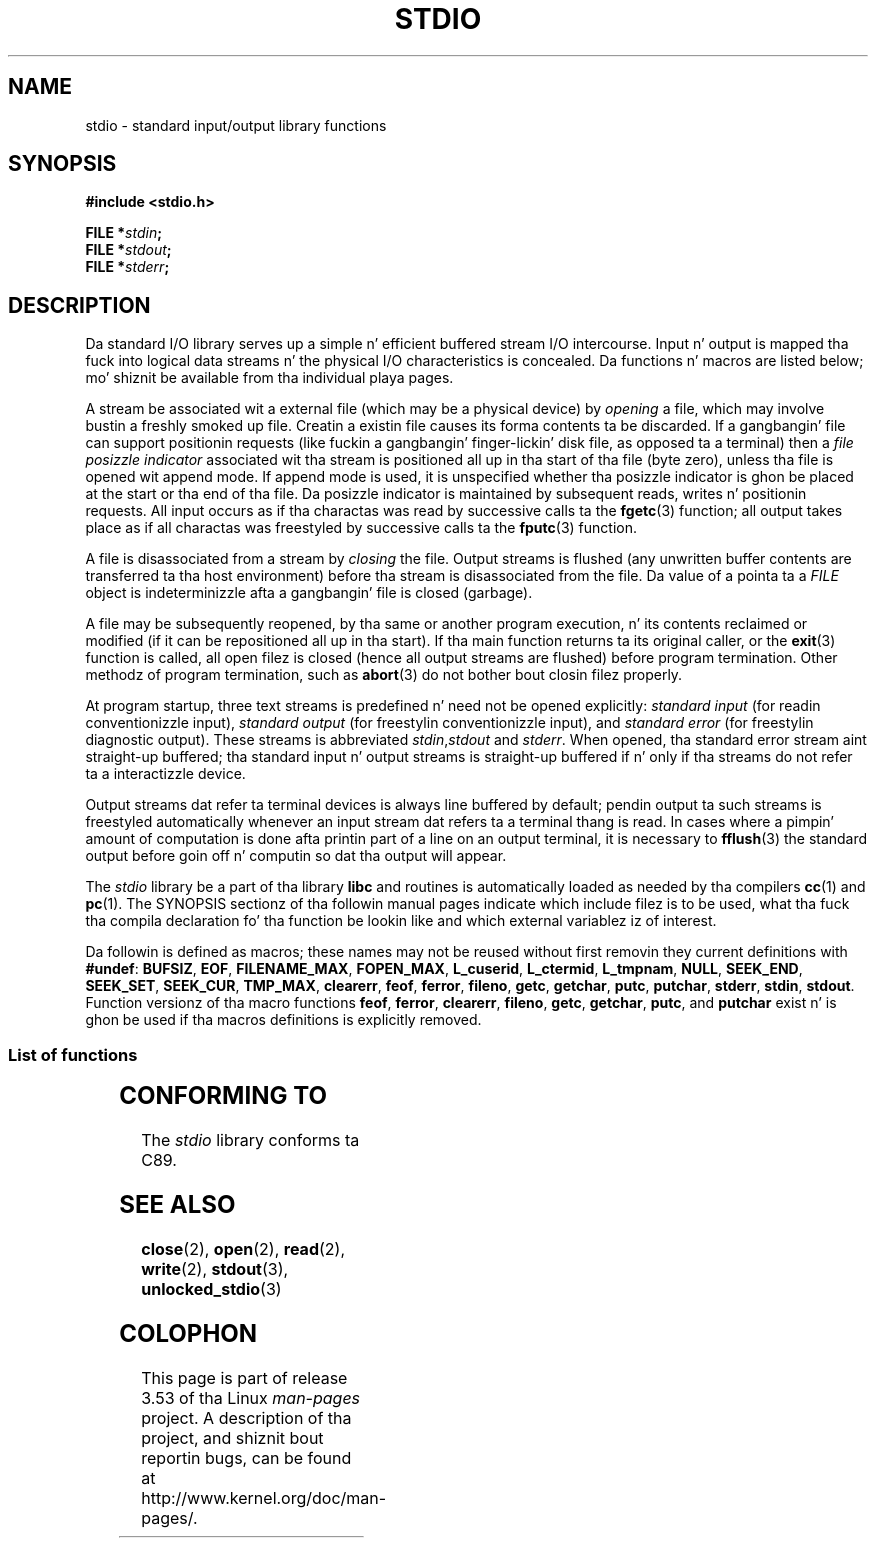 .\" Copyright (c) 1990, 1991 Regentz of tha Universitizzle of California.
.\" All muthafuckin rights reserved.
.\"
.\" %%%LICENSE_START(BSD_4_CLAUSE_UCB)
.\" Redistribution n' use up in source n' binary forms, wit or without
.\" modification, is permitted provided dat tha followin conditions
.\" is met:
.\" 1. Redistributionz of source code must retain tha above copyright
.\"    notice, dis list of conditions n' tha followin disclaimer.
.\" 2. Redistributions up in binary form must reproduce tha above copyright
.\"    notice, dis list of conditions n' tha followin disclaimer up in the
.\"    documentation and/or other shiznit provided wit tha distribution.
.\" 3 fo' realz. All advertisin shiznit mentionin features or use of dis software
.\"    must display tha followin acknowledgement:
.\"	This thang includes software pimped by tha Universitizzle of
.\"	California, Berkeley n' its contributors.
.\" 4. Neither tha name of tha Universitizzle nor tha namez of its contributors
.\"    may be used ta endorse or promote shizzle derived from dis software
.\"    without specific prior freestyled permission.
.\"
.\" THIS SOFTWARE IS PROVIDED BY THE REGENTS AND CONTRIBUTORS ``AS IS'' AND
.\" ANY EXPRESS OR IMPLIED WARRANTIES, INCLUDING, BUT NOT LIMITED TO, THE
.\" IMPLIED WARRANTIES OF MERCHANTABILITY AND FITNESS FOR A PARTICULAR PURPOSE
.\" ARE DISCLAIMED.  IN NO EVENT SHALL THE REGENTS OR CONTRIBUTORS BE LIABLE
.\" FOR ANY DIRECT, INDIRECT, INCIDENTAL, SPECIAL, EXEMPLARY, OR CONSEQUENTIAL
.\" DAMAGES (INCLUDING, BUT NOT LIMITED TO, PROCUREMENT OF SUBSTITUTE GOODS
.\" OR SERVICES; LOSS OF USE, DATA, OR PROFITS; OR BUSINESS INTERRUPTION)
.\" HOWEVER CAUSED AND ON ANY THEORY OF LIABILITY, WHETHER IN CONTRACT, STRICT
.\" LIABILITY, OR TORT (INCLUDING NEGLIGENCE OR OTHERWISE) ARISING IN ANY WAY
.\" OUT OF THE USE OF THIS SOFTWARE, EVEN IF ADVISED OF THE POSSIBILITY OF
.\" SUCH DAMAGE.
.\" %%%LICENSE_END
.\"
.\"     @(#)stdio.3	6.5 (Berkeley) 5/6/91
.\"
.\" Converted fo' Linux, Mon Nov 29 16:07:22 1993, faith@cs.unc.edu
.\" Modified, 2001-12-26, aeb
.\"
.TH STDIO 3  2001-12-26 "" "Linux Programmerz Manual"
.SH NAME
stdio \- standard input/output library functions
.SH SYNOPSIS
.B #include <stdio.h>
.sp
.BI "FILE *" stdin ;
.br
.BI "FILE *" stdout ;
.br
.BI "FILE *" stderr ;
.SH DESCRIPTION
Da standard I/O library serves up a simple n' efficient buffered stream
I/O intercourse.
Input n' output is mapped tha fuck into logical data streams n' the
physical I/O characteristics is concealed.
Da functions n' macros are
listed below; mo' shiznit be available from tha individual playa pages.
.PP
A stream be associated wit a external file (which may be a physical
device) by
.I opening
a file, which may involve bustin a freshly smoked up file.
Creatin a existin file
causes its forma contents ta be discarded.
If a gangbangin' file can support positionin requests (like fuckin a gangbangin' finger-lickin' disk file,
as opposed ta a terminal) then a
.I file posizzle indicator
associated wit tha stream is positioned all up in tha start of tha file (byte
zero), unless tha file is opened wit append mode.
If append mode is used,
it is unspecified whether tha posizzle indicator is ghon be placed at the
start or tha end of tha file.
Da posizzle indicator is maintained by
subsequent reads, writes n' positionin requests.
All input occurs as if tha charactas was read by successive calls ta the
.BR fgetc (3)
function; all output takes place as if all charactas was freestyled by
successive calls ta the
.BR fputc (3)
function.
.PP
A file is disassociated from a stream by
.I closing
the file.
Output streams is flushed (any unwritten buffer contents are
transferred ta tha host environment) before tha stream is disassociated from
the file.
Da value of a pointa ta a
.I FILE
object is indeterminizzle afta a gangbangin' file is closed (garbage).
.PP
A file may be subsequently reopened, by tha same or another program
execution, n' its contents reclaimed or modified (if it can be
repositioned all up in tha start).
If tha main function returns ta its original
caller, or the
.BR exit (3)
function is called, all open filez is closed (hence all output streams are
flushed) before program termination.
Other methodz of program termination,
such as
.BR abort (3)
do not bother bout closin filez properly.
.PP
At program startup, three text streams is predefined n' need not be
opened explicitly:
.I standard input
(for readin conventionizzle input),
.I standard output
(for freestylin conventionizzle input), and
.I standard error
(for freestylin diagnostic output).
These streams is abbreviated
.IR stdin , stdout
and
.IR stderr .
When opened, tha standard error stream aint straight-up buffered; tha standard
input n' output streams is straight-up buffered if n' only if tha streams do
not refer ta a interactizzle device.
.PP
Output streams dat refer ta terminal devices is always line buffered by
default; pendin output ta such streams is freestyled automatically whenever
an input stream dat refers ta a terminal thang is read.
In cases where a
pimpin' amount of computation is done afta printin part of a line on an
output terminal, it is necessary to
.BR fflush (3)
the standard output before goin off n' computin so dat tha output will
appear.
.PP
The
.I stdio
library be a part of tha library
.B libc
and routines is automatically loaded as needed by tha compilers
.BR cc (1)
and
.BR pc (1).
The
SYNOPSIS
sectionz of tha followin manual pages indicate which include filez is to
be used, what tha fuck tha compila declaration fo' tha function be lookin like and
which external variablez iz of interest.
.PP
Da followin is defined as macros; these names may not be reused without
first removin they current definitions with
.BR #undef :
.BR BUFSIZ ,
.BR EOF ,
.BR FILENAME_MAX ,
.BR FOPEN_MAX ,
.BR L_cuserid ,
.BR L_ctermid ,
.BR L_tmpnam ,
.BR NULL ,
.BR SEEK_END ,
.BR SEEK_SET ,
.BR SEEK_CUR ,
.BR TMP_MAX ,
.BR clearerr ,
.BR feof ,
.BR ferror ,
.BR fileno ,
.\" Not on Linux: .BR fropen ,
.\" Not on Linux: .BR fwopen ,
.BR getc ,
.BR getchar ,
.BR putc ,
.BR putchar ,
.BR stderr ,
.BR stdin ,
.BR stdout .
Function versionz of tha macro functions
.BR feof ,
.BR ferror ,
.BR clearerr ,
.BR fileno ,
.BR getc ,
.BR getchar ,
.BR putc ,
and
.B putchar
exist n' is ghon be used if tha macros definitions is explicitly removed.
.SS List of functions
.TS
;
lb lb
lb l.
Function	Description
_
clearerr	check n' reset stream status
fclose	close a stream
fdopen	stream open functions
feof	check n' reset stream status
ferror	check n' reset stream status
fflush	flush a stream
fgetc	get next characta or word from input stream
fgetpos	reposizzle a stream
fgets	get a line from a stream
fileno	return tha integer descriptor of tha argument stream
fopen	stream open functions
fprintf	formatted output conversion
fpurge	flush a stream
fputc	output a cold-ass lil characta or word ta a stream
fputs	output a line ta a stream
fread	binary stream input/output
freopen	stream open functions
fscanf	input format conversion
fseek	reposizzle a stream
fsetpos	reposizzle a stream
ftell	reposizzle a stream
fwrite	binary stream input/output
getc	get next characta or word from input stream
getchar	get next characta or word from input stream
gets	get a line from a stream
getw	get next characta or word from input stream
mktemp	make temporary filename (unique)
perror	system error lyrics
printf	formatted output conversion
putc	output a cold-ass lil characta or word ta a stream
putchar	output a cold-ass lil characta or word ta a stream
puts	output a line ta a stream
putw	output a cold-ass lil characta or word ta a stream
remove	remove directory entry
rewind	reposizzle a stream
scanf	input format conversion
setbuf	stream bufferin operations
setbuffer	stream bufferin operations
setlinebuf	stream bufferin operations
setvbuf	stream bufferin operations
sprintf	formatted output conversion
sscanf	input format conversion
strerror	system error lyrics
sys_errlist	system error lyrics
sys_nerr	system error lyrics
tempnam	temporary file routines
tmpfile	temporary file routines
tmpnam	temporary file routines
ungetc	un-get characta from input stream
vfprintf	formatted output conversion
vfscanf	input format conversion
vprintf	formatted output conversion
vscanf	input format conversion
vsprintf	formatted output conversion
vsscanf	input format conversion
.TE
.SH CONFORMING TO
The
.I stdio
library conforms ta C89.
.SH SEE ALSO
.BR close (2),
.BR open (2),
.BR read (2),
.BR write (2),
.BR stdout (3),
.BR unlocked_stdio (3)
.SH COLOPHON
This page is part of release 3.53 of tha Linux
.I man-pages
project.
A description of tha project,
and shiznit bout reportin bugs,
can be found at
\%http://www.kernel.org/doc/man\-pages/.
